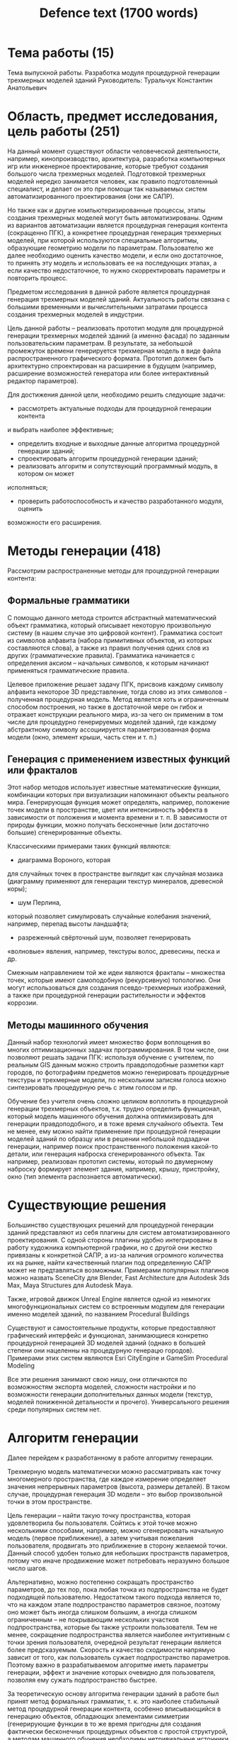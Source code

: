 #+TITLE: Defence text (1700 words)
* Тема работы (15)
Тема выпускной работы. Pазработка модуля процедурной генерации трехмерных моделей зданий
Руководитель: Туральчук Константин Анатольевич

* Область, предмет исследования, цель работы (251)
На данный момент существуют области человеческой деятельности, например,
кинопроизводство, архитектура, разработка компьютерных игр или инженерное
проектирование, которые требуют создания большого числа трехмерных моделей.
Подготовкой трехмерных моделей нередко занимается человек, как правило
подготовленный специалист, и делает он это при помощи так называемых систем
автоматизированного проектирования (они же САПР).

Но также как и другие компьютеризированные процессы, этапы создания трехмерных
моделей могут быть автоматизированы. Одним из вариантов автоматизации является
процедурная генерация контента (сокращенно ПГК), а конкретнее процедурная
генерация трехмерных моделей, при которой используются специальные алгоритмы,
образующие геометрию модели по параметрам. Пользователю же далее необходимо
оценить качество модели, и если оно достаточное, то принять эту модель и
использовать ее на последующих этапах, а если качество недостаточное, то нужно
скорректировать параметры и повторить процесс.

Предметом исследования в данной работе является процедурная генерация трехмерных
моделей зданий. Актуальность работы связана с большими временными и вычислительными затратами процесса создания трехмерных моделей в индустрии.

Цель данной работы -- реализовать прототип модуля для процедурной генерации
трехмерных моделей зданий (а именно фасада) по заданным пользовательским
параметрам. В результате, за небольшой промежуток времени генерируется
трехмерная модель в виде файла распространенного графического формата. Прототип
должен быть архитектурно спроектирован на расширение в будущем (например,
расширение возможностей генератора или более интерактивный редактор параметров).

Для достижения данной цели, необходимо решить следующие
задачи:

+ рассмотреть актуальные подходы для процедурной генерации контента
и выбрать наиболее эффективные;
+ определить входные и выходные данные алгоритма процедурной генерации зданий;
+ спроектировать алгоритм процедурной генерации зданий;
+ реализовать алгоритм и сопутствующий программный модуль, в котором он может
исполняться;
+ проверить работоспособность и качество разработанного модуля, оценить
возможности его расширения.

* Методы генерации (418)
Рассмотрим распространенные методы для процедурной генерации контента:
** Формальные грамматики
С помощью данного метода строится абстрактный математический объект грамматика,
который описывает некоторую произвольную систему (в нашем случае это цифровой
контент). Грамматика состоит из символов алфавита (набора примитивных объектов,
из которых составляются слова), а также из правил получения одних слов из других
(грамматические правила). Грамматика начинается с определения аксиом – начальных
символов, к которым начинают применяться грамматические правила.

Целевое приложение решает задачу ПГК, присвоив каждому символу алфавита
некоторое 3D представление, тогда слово из этих символов - полученная
процедурная модель. Метод является хоть и ограниченным способом построения, но
также в достаточной мере он гибок и отражает конструкции реального мира, из-за
чего он применим в том числе для процедурно генерируемых моделей зданий, где
каждому абстрактному символу ассоциируется параметризованная форма модели (окно,
элемент крыши, часть стен и т. п.)
** Генерация с применением известных функций или фракталов
Этот набор методов использует известные математические функции, комбинации
которых при визуализации напоминают объекты реального мира. Генерирующая функция
может определять, например, положение точек модели в пространстве, цвет или
интенсивность эффекта в зависимости от положения и момента времени и т. п. В
зависимости от природы функции, можно получать бесконечные (или достаточно
большие) сгенерированные объекты.

Классическими примерами таких функций являются:
+ диаграмма Вороного, которая
для случайных точек в пространстве выглядит как случайная мозаика (диаграмму
применяют для генерации текстур минералов, древесной коры);
+ шум Перлина,
который позволяет симулировать случайные колебания значений, например, перепад
высоты ландшафта;
+ разреженный свёрточный шум, позволяет генерировать
«волновые» явления, например, текстуры волос, древесины, песка и др.

Смежным направлением той же идеи являются фракталы – множества точек, которые
имеют самоподобную (рекурсивную) топологию. Они могут использоваться для
создания псевдо-трехмерных изображений, а также при процедурной генерации
растительности  и эффектов коррозии.
** Методы машинного обучения
Данный набор технологий имеет множество форм воплощения во многих
оптимизационных задачах программирования. В том числе, они позволяют решать
задачи ПГК: используя обучение с учителем, по реальным GIS данным можно строить
правдоподобные разметки карт городов, по фотографиям предметов можно
генерировать процедурные текстуры и трехмерные модели, по нескольким
записям голоса можно синтезировать процедурную речь с этим голосом и пр.

Обучение без учителя очень сложно целиком воплотить в процедурной генерации
трехмерных объектов, т.к. трудно определить функционал, который модель машинного
обучения должна оптимизировать для генерации правдоподобного, и в тоже время
случайного объекта. Тем не менее, ему можно найти применение при процедурной
генерации моделей зданий по образцу или в решении небольшой подзадачи генерации,
например поиск пространственного положения какой-то детали, или генерация
наброска сгенерированного объекта. Так например, реализован прототип системы,
который по двумерному наброску формирует элемент здания, например, крышу,
пристройку, окно (тип элемента распознается автоматически).

* Существующие решения
Большинство существующих решений для процедурной генерации зданий представляют
из себя плагины для систем автоматизированного проектирования. С одной стороны
плагины удобно интегрированы в работу художника компьютерной графики, но с
другой они жестко привязаны к конкретной САПР, а из-за наличия огромного
количества их на рынке, найти качественный плагин под определенную САПР может не
предтавляться возможным. Примерами популярных плагинов можно назвать SceneCity
для Blender, Fast Architecture для Autodesk 3ds Max, Maya Structures для Autodesk
Maya.

Также, игровой движок Unreal Engine является одной из немногих
многофункциональных систем со встроенным модулем для генерации именно моделей
зданий, по названием Procedural Buildings

Существуют и самостоятельные продукты, которые предоставляют графический
интерфейс и функционал, занимающиеся конкретно процедурной генерацией 3D моделей
зданий (однако в большей степени они нацеленны на процедурную генерацю городов).
Примерами этих систем являются Esri CityEngine и GameSim Procedural Modeling

Все эти решения занимают свою нишу, они отличаются по возможностям экспорта
моделей, сложности настройки и по возможности генерации дополнительных данных
модели (текстур, моделей пониженной детальности и прочего). Универсального
решения среди популярных систем нет.

* Алгоритм генерации
Далее перейдем к разработанному в работе алгоритму генерации.

Трехмерную модель математически можно рассматривать как точку многомерного
пространства, где каждое измерение определяет значения непрерывных параметров
(высота, размеры деталей). В таком случае,
процедурная генерация 3D модели – это выбор произвольной точки в этом
пространстве.

Цель генерации – найти такую точку пространства, которая удовлетворила
бы пользователя. Сойтись к этой точке можно несколькими способами, например,
можно сгенерировать начальную модель (первое приближение), а затем учитывая
пожелания пользователя, продвигать это приближение в сторону желаемой точки.
Данный способ удобен только для небольших пространств параметров, потому что
иначе продвижение может потребовать неразумно большое число шагов.

Альтернативно, можно постепенно сокращать пространство параметров, до тех пор,
пока любая точка из подпространства не будет подходящей пользователю.
Недостатком такого подхода является то, что на каждом этапе подпространство
параметров связное, поэтому оно может быть иногда слишком большим, а иногда
слишком ограниченным – не покрывающим нескольких участков подпространства,
которые бы также устроили пользователя. Тем не менее, сокращение подпространства
является наиболее интуитивным с точки зрения пользователя, очередной результат
генерации является более предсказуемым. Скорость и качество сходимости напрямую
зависит от того, как пользователь сужает подпространство параметров. Поэтому
важно в разрабатываемом алгоритме иметь параметры генерации, эффект и значение
которых очевидно для пользователя, позволяя ему сужать подпространство быстрее.

За теоретическую основу алгоритма генерации зданий в работе был принят метод
формальных грамматик, т. к. это наиболее стабильный метод процедурной генерации
контента, особенно вписывающийся в генерацию объектов, обладающих элементами
симметрии (генерирующие функции в то же время пригодны для создания фактически
бесконечных процедурных объектов с простой структурой, а методам машинного
обучения необходимы нетривиальные источники размеченных данных, которые будет
сложно получить для данной работы).

Классическая формальная грамматика задается как кортеж из четырех
множеств G = (N, Σ, R, S), где
- N :: множество нетерминальных символов (таких
символов, которые на следующих шагах могут быть заменены на другие)
- Σ :: множество терминальных символов (не могут быть заменены)
- R :: множество грамматических правил, которые являются следующим отображением,
(т. е. правила используют хотя бы один из нетерминальных символов, сводя его к
произвольному набору символов)
- S :: множество начальных символов

Удобнее будет использовать уже рассмотренный в научных трудах частный случай
формальных грамматик, называемый split-грамматикой, для которой грамматическими
символами являются геометрические фигуры, а среди грамматических правил
определены правило разделения и правило преобразования.

По правилу разделения, некоторый символ может быть разделен на несколько таких же
символов. По правилу преобразования, некоторый символ может быть заменет
полностью другим символом.

...
** Реализация алгоритма

* Модуль генерации
** Требования к модулю генерации
Разработанный модуль должен процедурно генерировать трехмерные модели зданий,
т.е. формировать полигональную сетку (меш) здания, являющийся набором точек и
геометрических примитивов.

Генерация происходит по заданным параметрам с элементами случайности (т.е.
некоторые параметры варьируются случайно в некотором диапазоне). Пользователь
имеет возможность настраивать численные характеристики, например, высота, или
геометрические, например, форма основания. Небольшое изменение параметров ведет
к предсказуемым изменениям в новой модели. Генерация должна занимать разумное
время, допустимая задержка – 5 секунд с начала запуска алгоритма для генерации
здания типичной композиции, т.е. несколько десятков этажей, порядка десятка
стен. Система не должна генерировать абсолютно случайные и сюрреалистичные
модели (если только это не то, чего хочет пользователь, вводя соответствующие
параметры). Одну и ту же модель можно получить еще раз, при вводе одинаковых
параметров и такой же инициализации системы.

Разработанный модуль должен иметь графический интерфейс, в котором пользователь
вводит параметры и управляет запуском алгоритма. Модель здания можно сохранить в некотором распространенном цифровом формате файла (например, OBJ или
STL). В рамках данной работы целевая платформа модуля – OS Windows, но модуль
должен быть архитектурно спроектирован так, чтобы обеспечить удобство
встраивания его в другое приложение. Также, в силу того, что разнообразие
процедурной генерации достигается вариативностью базовых компонентов генерации
(в нашем случае, например – окон в разных стилях), необходимо поддерживать
возможное будущее расширение генерации новыми компонентами.
** Архитектура модуля
** Реализация модуля
Для реализации алгоритма генерации и модуля был выбран язык программирования C#,
т.к. он включает огромное количество развитых библиотек, и т.к. модуль не
является критичным к производительности приложением. Для минимизации ошибок и
упрощения разработки, сборка трехмерной модели осуществляется с помощью
библиотеки geometry3sharp, а визуализация с помощью библиотеки Helix Toolkit.
Пользовательский интерфейс реализован с помощью встроенного модуля WPF, а
передача данных по HTTP с помощью модуля WCF.
** Использование модуля
В текущей реализации модуля, пользователь запускает оконный интерфейс с
параметрами генерации (вида, как показано на рис.П3.1), устанавливает численные
параметры, по желанию изменяет форму основания здания, выбирает конкретные
модели окон и дверей. Без учета времени обучения работе с программой (что
нестрого можно оценить как 5-10 минут), время настройки генерации занимает до 2
минут времени. Пользователь запускает генерацию нажатием на специальную кнопку и
по завершении этого процесса позволяется экспортировать полученную модель в
файл. Просмотреть модель можно при наличии запущенного приложения для
визуализации, реализованного в данной работе. Справедливо полагая, что первая
сгенерированная модель не будет иметь подходящий вид для пользователя, ему
потребуется скорректировать параметры здания, сужая диапазоны параметров, и
затем сгенерировать новую модель. Время каждой новой попытки генерации может
также занимать до 1-2 минуты, хотя возможно и гораздо быстрее при приближении к
желаемому результату.

Суммарное время генерации одной модели можно нестрого оценить как «до 10 минут».
Такой темп работы (который субъективно может быть гораздо выше) позволяет
генерировать порядка 20-30 моделей зданий за рабочий день графического дизайнера
с учетом встраивания их в целевое приложение, что является хорошим показателем
относительно ручного создания модели в САПР.
* Примеры генерации
Низкие здания, многоэтажные здания различной формы, небоскребы
* Численное тестирование
Для численной оченки модуля рассматривается время генерации, время передачи
модели по HTTP клиентам модуля, а также число треугольников сгенерированной
модели, т. к. они являются наиболее важными при работе с модулем и их значение
можно определить точно. Для тестирования будем изменять те параметры, которые
наиболее сильно влияют на размер модели на диске:
- количество окон на модели :: т. к. каждая исходная модель окна или двери имеет
  несколько десятков тысяч треугольников, а составные части стен все вместе
  требуют лишь порядка сотни треугольников, что при условии, что окон в модели
  много, делает генерируемую модель почти полностью состоящую из данных конфигурации окон;
- лимит треугольников у моделей деталей :: т. к. это единственный параметр,
  который значительно позволяет уменьшить размер данных модели, что связано с
  тем, что исходные модели окон имеют множество избыточных треугольников,
  которое зачастую можно уменьшить без значительной потери качества.

Из таблицы таблицы видно, что соблюдается поставленное, что время генерации
модели не более 5 секунд для большинства зданий, подобных натуральным (для
сравнения 30-ти этажное жилое здание с несколькими подъездами имеет до 2000
окон). Разумеется, модели бoльшего размера требуют сколь угодно много места на
диске и времени на генерацию. Можно заметить, что время передачи модели HTTP
клиентам в несколько раз больше времени генерации, что связано с накладными
расходами передаче множества пакетов через весь стек протоколов TCP/IP. В
случае, если критически важным является сокращение задержки (например при
создании городов в реальном времени), рекомендуется использовать модуль
генерации как библиотеку C#, чтобы не было необходимости передачи модели вовсе.
* Сравнение с аналогами
Проведем сравнение разработанного модуля генерации моделей зданий
с некоторыми ранее рассмотренными существующими решениями из табл.1.1.
Модуль является отдельным ПО, допускает реализацию с произвольным пользовательским интерфейсом (в текущей реализации оконным). Модуль направлен
на процедурную генерацию моделей зданий. Параметры зданий просты и имеют
привязку именно к композиционным элементам зданий (высота в метрах, количество этажей и т. п.), исключая необходимость настройки формальной грамматики,
которая лежит в основе генерации. Модуль поддерживает экспорт сгенерированных
моделей в файлы форматов OBJ и STL (и т. к. архитектура модуля позволяет
добавлять новые варианты экспорта, то могут быть реализованы и другие форма50
ты). Важным отличием при этом является возможность передавать генерируемые
модели другому процессу через протокол HTTP (в том числе удаленно, по Интернету). Модуль не поддерживает генерацию развертки текстур и самих текстур для
моделей, но данный функционал может быть добавлен в будущем, т. к. библиотека
geometry3sharp, которая реализует генерацию моделей, уже позволяет хранение
этой информации в моделях, утилиты экспорта при этом изменения не потребуют.
* Заключение
По итогу в работе удовлетворены все поставленные требования. Время генерации в
нормальной работе не превышает установленных лимитов, генерация происходит со
случайными элементами с понятными для пользователя параметрами. Архитектура
модуля позволяет расширение в будущем, как расширение генерации зданий, так и
расширение функционала модуля. Отдельные части модуля могут быть
переиспользованы в виде библиотек языка C#. Выгодным отличием генерации зданий
от многих существующих систем является настройка формы основания, в том числе
позволяющая образовать невыпуклый многоугольник. Пользователь может
использовать полученные модели с помощью экспорта в файл или получения моделей
по HTTP в другом целевом приложении.

В текущем виде, модуль генерации имеет возможность
занять свою нишу среди существующих программных решений в области процедурной генерации моделей зданий (и генерации городов как смежной области). При
генерации пользователю рекомендуется ограничивать количество треугольников
для моделей деталей (окон, дверей и пр.) для уменьшения времени генерации и
уменьшения размера модели на физическом носителе.

Описанная и принятая в данной работе математическую модель -- дополненная
формальная split–грамматика, со стороны реализации не проводит различия между
геометрическими и абстрактными символами (оба типа являются похожими классами
языка C#, а абстрактность выражается в отсутствии кода по изменению генерируемой
модели). Из-за этого факт расширения математической модели в данной работе
необходимо принять как незначительный и незначимый по отношению к существующим
научным трудам по теме. Однако подтвердилось, что split-грамматика является
удачным методом для процедурной генерации трехмерных моделей.

В будущем, реализованный проект может быть доработан и расширен, в
частности могут быть реализованы другие типы генерации процедурного контента
(генерация текстур, разверток текстур, LOD моделей или другого типа трехмерных
моделей), в том числе они могут использовать другие математические подходы к
генерации, рассмотренные в параграфе 1.2, например, подходы машинного обучения для генерации случайной формы основания зданий, чтобы совместить реализм
моделей зданий с большей автоматизацией генерации. Могут быть разработаны
дополнительные виды экспорта в форматы моделей для популярных САПР, или
передача модели по сети, возможно расширение функционала текущего генератора трехмерных моделей зданий: новые опции в интерфейсе генерации, новые
типы элементов зданий (лестницы, балконы, карнизы и т. п.). Отдельно от модуля
генерации могут быть реализованы альтернативные HTTP клиенты, принимающие
сгенерированные модели: плагины для САПР (для интеграции моделей в работы
художников), приложения для симуляции городов, и пр.

Таким образом, удалось решить следующие задачи:
– были рассмотрены разнообразные теоретические методы (формальные
грамматики, методы машинного обучения, генерирующие функции), а
также программные продукты, имеющие полноценные или утилитарные
возможности процедурной генерации контента;
– на основе способов применения процедурной генерации для решения задач
пользователя, был сформирован оптимальный способ ввода параметров
генерации и вывода готовой модели;
– была рассмотрена математическая модель, которую уже применяли для
генерации моделей зданий [21], в рамках данной работы она была несколько
дополнена, но это не дало заметного результата;53
– был реализован алгоритм генерации, программный модуль генерации и
программа визуализации сгенерированных моделей;
– разработанные программы были опробованы и протестированы с точки
зрения функционала и архитектуры.
По факту успешного решения поставленных задач, цель выпускной квалификационной работы может считаться достигнутой.
